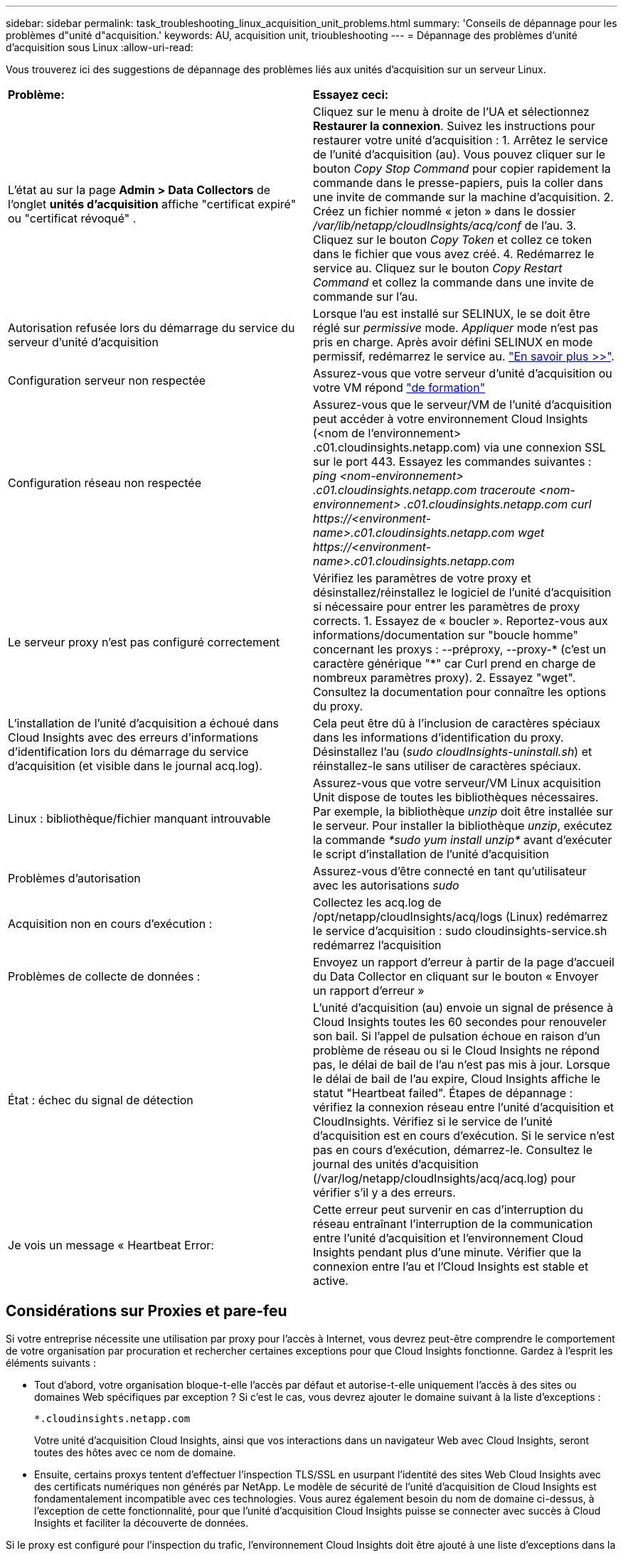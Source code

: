 ---
sidebar: sidebar 
permalink: task_troubleshooting_linux_acquisition_unit_problems.html 
summary: 'Conseils de dépannage pour les problèmes d"unité d"acquisition.' 
keywords: AU, acquisition unit, trioubleshooting 
---
= Dépannage des problèmes d'unité d'acquisition sous Linux
:allow-uri-read: 


[role="lead"]
Vous trouverez ici des suggestions de dépannage des problèmes liés aux unités d'acquisition sur un serveur Linux.

|===


| *Problème:* | *Essayez ceci:* 


| L'état au sur la page *Admin > Data Collectors* de l'onglet *unités d'acquisition* affiche "certificat expiré" ou "certificat révoqué" . | Cliquez sur le menu à droite de l'UA et sélectionnez *Restaurer la connexion*. Suivez les instructions pour restaurer votre unité d'acquisition : 1. Arrêtez le service de l'unité d'acquisition (au). Vous pouvez cliquer sur le bouton _Copy Stop Command_ pour copier rapidement la commande dans le presse-papiers, puis la coller dans une invite de commande sur la machine d'acquisition. 2. Créez un fichier nommé « jeton » dans le dossier _/var/lib/netapp/cloudInsights/acq/conf_ de l'au. 3. Cliquez sur le bouton _Copy Token_ et collez ce token dans le fichier que vous avez créé. 4. Redémarrez le service au. Cliquez sur le bouton _Copy Restart Command_ et collez la commande dans une invite de commande sur l'au. 


| Autorisation refusée lors du démarrage du service du serveur d'unité d'acquisition | Lorsque l'au est installé sur SELINUX, le se doit être réglé sur _permissive_ mode. _Appliquer_ mode n'est pas pris en charge. Après avoir défini SELINUX en mode permissif, redémarrez le service au. link:https://kb.netapp.com/Advice_and_Troubleshooting/Cloud_Services/Cloud_Insights/Permission_denied_when_starting_the_Cloud_Insight_Acquisition_Unit_Server_Service["En savoir plus >>"]. 


| Configuration serveur non respectée | Assurez-vous que votre serveur d'unité d'acquisition ou votre VM répond link:concept_acquisition_unit_requirements.html["de formation"] 


| Configuration réseau non respectée | Assurez-vous que le serveur/VM de l'unité d'acquisition peut accéder à votre environnement Cloud Insights (<nom de l'environnement> .c01.cloudinsights.netapp.com) via une connexion SSL sur le port 443. Essayez les commandes suivantes : _ping <nom-environnement> .c01.cloudinsights.netapp.com_ _traceroute <nom-environnement> .c01.cloudinsights.netapp.com_ _curl \https://<environment-name>.c01.cloudinsights.netapp.com_ _wget \https://<environment-name>.c01.cloudinsights.netapp.com_ 


| Le serveur proxy n'est pas configuré correctement | Vérifiez les paramètres de votre proxy et désinstallez/réinstallez le logiciel de l'unité d'acquisition si nécessaire pour entrer les paramètres de proxy corrects. 1. Essayez de « boucler ». Reportez-vous aux informations/documentation sur "boucle homme" concernant les proxys : --préproxy, --proxy-* (c'est un caractère générique "*" car Curl prend en charge de nombreux paramètres proxy). 2. Essayez "wget". Consultez la documentation pour connaître les options du proxy. 


| L'installation de l'unité d'acquisition a échoué dans Cloud Insights avec des erreurs d'informations d'identification lors du démarrage du service d'acquisition (et visible dans le journal acq.log). | Cela peut être dû à l'inclusion de caractères spéciaux dans les informations d'identification du proxy. Désinstallez l'au (_sudo cloudInsights-uninstall.sh_) et réinstallez-le sans utiliser de caractères spéciaux. 


| Linux : bibliothèque/fichier manquant introuvable | Assurez-vous que votre serveur/VM Linux acquisition Unit dispose de toutes les bibliothèques nécessaires. Par exemple, la bibliothèque _unzip_ doit être installée sur le serveur. Pour installer la bibliothèque _unzip_, exécutez la commande _*sudo yum install unzip*_ avant d'exécuter le script d'installation de l'unité d'acquisition 


| Problèmes d'autorisation | Assurez-vous d'être connecté en tant qu'utilisateur avec les autorisations _sudo_ 


| Acquisition non en cours d'exécution : | Collectez les acq.log de /opt/netapp/cloudInsights/acq/logs (Linux) redémarrez le service d'acquisition : sudo cloudinsights-service.sh redémarrez l'acquisition 


| Problèmes de collecte de données : | Envoyez un rapport d'erreur à partir de la page d'accueil du Data Collector en cliquant sur le bouton « Envoyer un rapport d'erreur » 


| État : échec du signal de détection | L'unité d'acquisition (au) envoie un signal de présence à Cloud Insights toutes les 60 secondes pour renouveler son bail. Si l'appel de pulsation échoue en raison d'un problème de réseau ou si le Cloud Insights ne répond pas, le délai de bail de l'au n'est pas mis à jour. Lorsque le délai de bail de l'au expire, Cloud Insights affiche le statut "Heartbeat failed". Étapes de dépannage : vérifiez la connexion réseau entre l'unité d'acquisition et CloudInsights. Vérifiez si le service de l'unité d'acquisition est en cours d'exécution. Si le service n'est pas en cours d'exécution, démarrez-le. Consultez le journal des unités d'acquisition (/var/log/netapp/cloudInsights/acq/acq.log) pour vérifier s'il y a des erreurs. 


| Je vois un message « Heartbeat Error: | Cette erreur peut survenir en cas d'interruption du réseau entraînant l'interruption de la communication entre l'unité d'acquisition et l'environnement Cloud Insights pendant plus d'une minute. Vérifier que la connexion entre l'au et l'Cloud Insights est stable et active. 
|===


== Considérations sur Proxies et pare-feu

Si votre entreprise nécessite une utilisation par proxy pour l'accès à Internet, vous devrez peut-être comprendre le comportement de votre organisation par procuration et rechercher certaines exceptions pour que Cloud Insights fonctionne. Gardez à l'esprit les éléments suivants :

* Tout d'abord, votre organisation bloque-t-elle l'accès par défaut et autorise-t-elle uniquement l'accès à des sites ou domaines Web spécifiques par exception ? Si c'est le cas, vous devrez ajouter le domaine suivant à la liste d'exceptions :
+
 *.cloudinsights.netapp.com
+
Votre unité d'acquisition Cloud Insights, ainsi que vos interactions dans un navigateur Web avec Cloud Insights, seront toutes des hôtes avec ce nom de domaine.

* Ensuite, certains proxys tentent d'effectuer l'inspection TLS/SSL en usurpant l'identité des sites Web Cloud Insights avec des certificats numériques non générés par NetApp. Le modèle de sécurité de l’unité d’acquisition de Cloud Insights est fondamentalement incompatible avec ces technologies. Vous aurez également besoin du nom de domaine ci-dessus, à l'exception de cette fonctionnalité, pour que l'unité d'acquisition Cloud Insights puisse se connecter avec succès à Cloud Insights et faciliter la découverte de données.


Si le proxy est configuré pour l'inspection du trafic, l'environnement Cloud Insights doit être ajouté à une liste d'exceptions dans la configuration du proxy. Le format et la configuration de cette liste d'exceptions varient selon votre environnement proxy et les outils, mais en général vous devez ajouter les URL des serveurs Cloud Insights à cette liste d'exceptions afin de permettre à l'UA de communiquer correctement avec ces serveurs.

Pour ce faire, la façon la plus simple est d'ajouter le domaine Cloud Insights lui-même à la liste des exceptions :

 *.cloudinsights.netapp.com
Dans le cas où le proxy n'est pas configuré pour l'inspection du trafic, une liste d'exceptions peut être nécessaire ou non. Si vous n'êtes pas sûr de savoir si vous avez besoin d'ajouter Cloud Insights à une liste d'exceptions ou si vous rencontrez des difficultés pour installer ou exécuter Cloud Insights en raison de la configuration du proxy et/ou du pare-feu, contactez votre équipe d'administration proxy pour configurer le traitement de l'interception SSL par le proxy.



=== Affichage des noeuds finaux du proxy

Vous pouvez afficher vos noeuds finaux proxy en cliquant sur le lien *Paramètres proxy* lorsque vous choisissez un collecteur de données pendant l'intégration, ou sur le lien sous _Paramètres proxy_ de la page *aide > support*. Un tableau comme celui ci-dessous s'affiche. Si vous avez la sécurité de la charge de travail dans votre environnement, les URL de point final configurées s'affichent également dans cette liste.

image:ProxyEndpoints_NewTable.png["Table des noeuds finaux du proxy"]



== Ressources

D'autres conseils de dépannage sont disponibles dans le link:https://kb.netapp.com/Advice_and_Troubleshooting/Cloud_Services/Cloud_Insights["Base de connaissances NetApp"] (connexion au support requise).

Vous trouverez d'autres informations de support dans le Cloud Insights link:concept_requesting_support.html["Assistance"] page.

